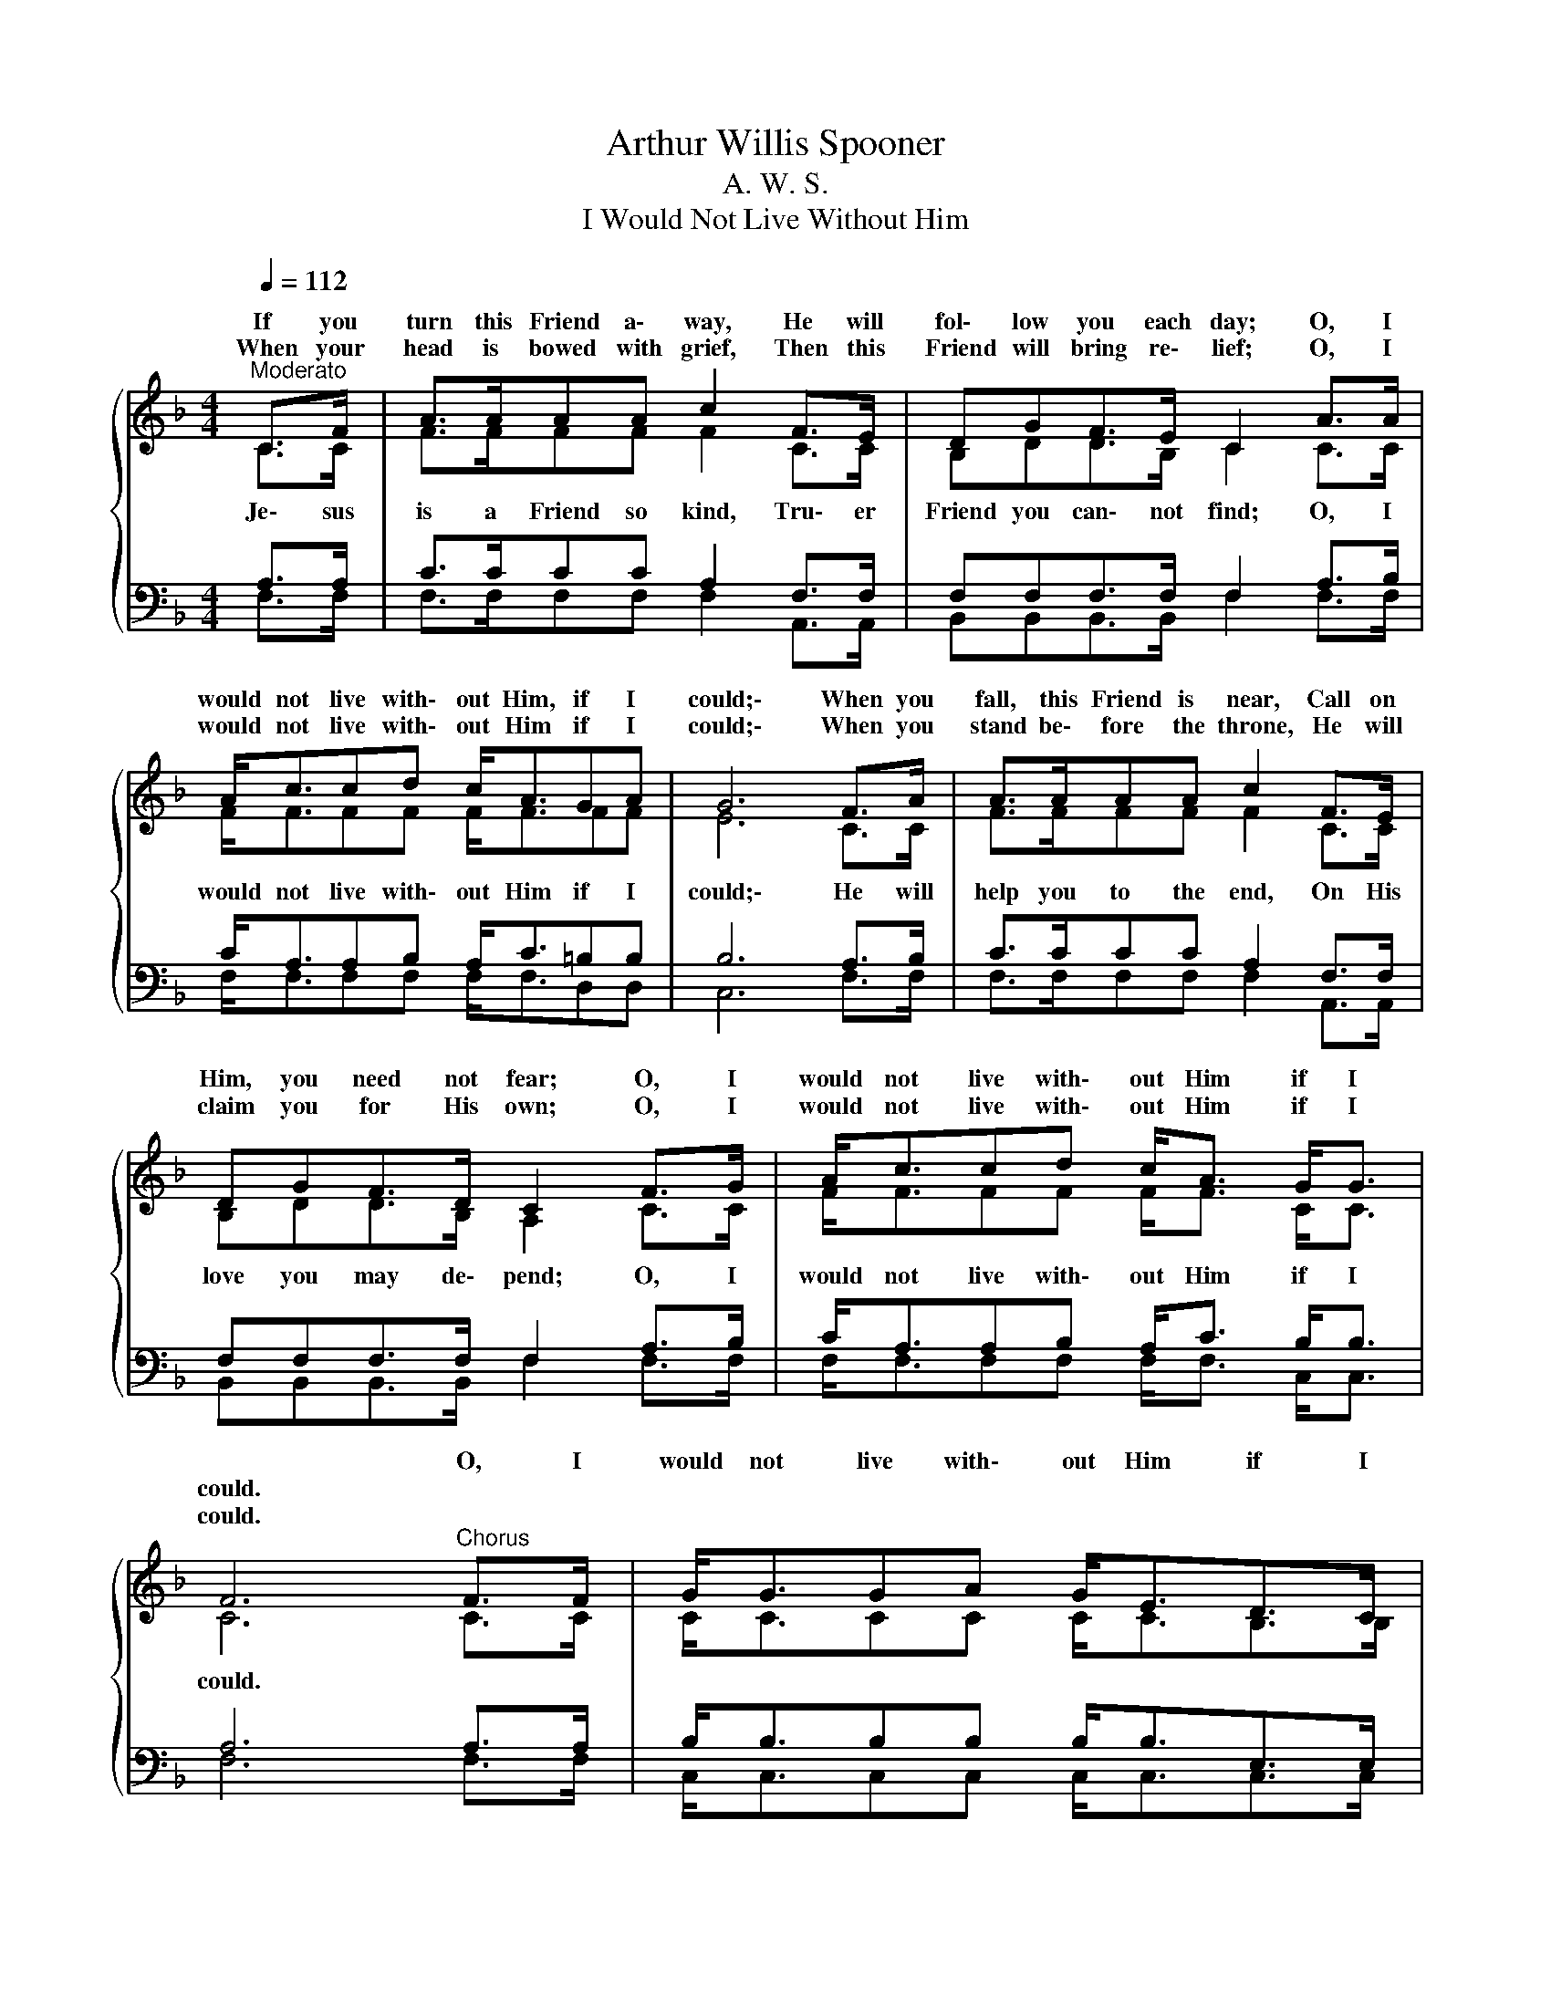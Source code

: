 X:1
T:Arthur Willis Spooner
T:A. W. S.
T:I Would Not Live Without Him
%%score { ( 1 2 ) | ( 3 4 ) }
L:1/8
Q:1/4=112
M:4/4
K:F
V:1 treble 
V:2 treble 
V:3 bass 
V:4 bass 
V:1
"^Moderato" C>F | A>AAA c2 F>E | DGF>E C2 A>A | A<ccd c<AGA | G6 F>A | A>AAA c2 F>E | %6
w: ||||||
w: If you|turn this Friend a\- way, He will|fol\- low you each day; O, I|would not live with\- out Him, if I|could;\- When you|fall, this Friend is near, Call on|
w: When your|head is bowed with grief, Then this|Friend will bring re\- lief; O, I|would not live with\- out Him if I|could;\- When you|stand be\- fore the throne, He will|
 DGF>D C2 F>G | A<ccd c<A G<G | F6"^Chorus" F>F | G<GGA G<ED>C | F2 F>G A2 A>B | c<ccd c<AG>A | %12
w: ||* O, I|would not live with\- out Him if I|could, if I could, O, I|would not live with\- out Him if I|
w: Him, you need not fear; O, I|would not live with\- out Him if I|could. * *||||
w: claim you for His own; O, I|would not live with\- out Him if I|could. * *||||
 G6 F>G | A>AAA c2 F>E | DGF>D C2 F>G | A<ccd c<A G<G | F6 z2 |] %17
w: could;\- He is|lov\- ing, ten\- der, kind, Tru\- er|Friend you can\- not find; O, I|would not live with\- out Him if I|could.|
w: |||||
w: |||||
V:2
{/x} C>C | F>FFF F2 C>C | B,DD>B, C2 C>C | F<FFF F<FFF | E6 C>C | F>FFF F2 C>C | B,DD>B, A,2 C>C | %7
w: Je\- sus|is a Friend so kind, Tru\- er|Friend you can\- not find; O, I|would not live with\- out Him if I|could;\- He will|help you to the end, On His|love you may de\- pend; O, I|
 F<FFF F<F C<C | C6 C>C | C<CCC C<CB,>B, | C2 C>C F2 F>F | F<FFF F<FF>F | E6 C>C | F>FFF F2 C>C | %14
w: would not live with\- out Him if I|could. * *||||||
 B,DD>B, A,2 C>C | F<FFF F<F C<C | C6 z2 |] %17
w: |||
V:3
 A,>A, | C>CCC A,2 F,>F, | F,F,F,>F, F,2 A,>B, | C<A,A,B, A,<C=B,B, | B,6 A,>B, | C>CCC A,2 F,>F, | %6
 F,F,F,>F, F,2 A,>B, | C<A,A,B, A,<C B,<B, | A,6 A,>A, | B,<B,B,B, B,<B,E,>E, | F,2 A,>B, C2 C>G, | %11
 A,<A,A,B, A,<C=B,>B, | B,6 A,>B, | C>CCC A,2 F,>F, | F,F,F,>F, F,2 A,>B, | C<A,A,B, A,<C B,<B, | %16
 A,6 z2 |] %17
V:4
 F,>F, | F,>F,F,F, F,2 A,,>A,, | B,,B,,B,,>B,, F,2 F,>F, | F,<F,F,F, F,<F,D,D, | C,6 F,>F, | %5
 F,>F,F,F, F,2 A,,>A,, | B,,B,,B,,>B,, F,2 F,>F, | F,<F,F,F, F,<F, C,<C, | F,6 F,>F, | %9
 C,<C,C,C, C,<C,C,>C, | F,,2 F,>F, F,2 F,>F, | F,<F,F,F, F,<F,D,>D, | C,6 F,>F, | %13
 F,>F,F,F, F,2 A,,>A,, | B,,B,,B,,>B,, F,2 F,>F, | F,<F,F,F, F,<F, D,<D, | F,6 z2 |] %17

